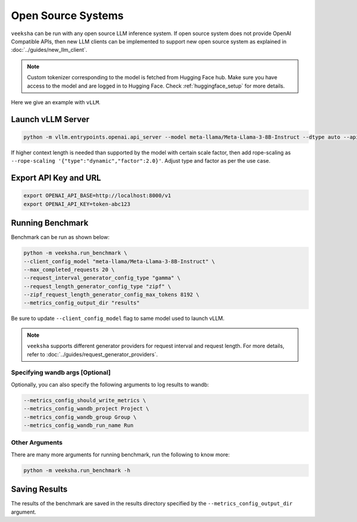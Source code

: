 Open Source Systems
===================

``veeksha`` can be run with any open source LLM inference system. If open source system does not provide OpenAI Compatible APIs, then new LLM clients can be implemented to support new open source system as explained in :doc:`../guides/new_llm_client`.

.. note::

    Custom tokenizer corresponding to the model is fetched from Hugging Face hub. Make sure you have access to the model and are logged in to Hugging Face. Check :ref:`huggingface_setup` for more details.

Here we give an example with ``vLLM``.

Launch vLLM Server
~~~~~~~~~~~~~~~~~~

.. code-block:: shell

    python -m vllm.entrypoints.openai.api_server --model meta-llama/Meta-Llama-3-8B-Instruct --dtype auto --api-key token-abc123 -tp 1 --rope-scaling '{"type":"dynamic","factor":2.0}'

If higher context length is needed than supported by the model with certain scale factor, then add rope-scaling as ``--rope-scaling '{"type":"dynamic","factor":2.0}'``. Adjust type and factor as per the use case.

Export API Key and URL
~~~~~~~~~~~~~~~~~~~~~~

.. code-block:: shell

    export OPENAI_API_BASE=http://localhost:8000/v1
    export OPENAI_API_KEY=token-abc123

Running Benchmark
~~~~~~~~~~~~~~~~~
Benchmark can be run as shown below:

.. code-block:: shell

    python -m veeksha.run_benchmark \
    --client_config_model "meta-llama/Meta-Llama-3-8B-Instruct" \
    --max_completed_requests 20 \
    --request_interval_generator_config_type "gamma" \
    --request_length_generator_config_type "zipf" \
    --zipf_request_length_generator_config_max_tokens 8192 \
    --metrics_config_output_dir "results"

Be sure to update ``--client_config_model`` flag to same model used to launch vLLM.

.. note::

    ``veeksha`` supports different generator providers for request interval and request length. For more details, refer to :doc:`../guides/request_generator_providers`.

.. _wandb_args_open_source_systems:

Specifying wandb args [Optional]
^^^^^^^^^^^^^^^^^^^^^^^^^^^^^^^^

Optionally, you can also specify the following arguments to log results to wandb:

.. code-block:: shell

    --metrics_config_should_write_metrics \
    --metrics_config_wandb_project Project \
    --metrics_config_wandb_group Group \
    --metrics_config_wandb_run_name Run

Other Arguments
^^^^^^^^^^^^^^^
There are many more arguments for running benchmark, run the following to know more:

.. code-block:: shell

    python -m veeksha.run_benchmark -h


Saving Results
~~~~~~~~~~~~~~~
The results of the benchmark are saved in the results directory specified by the ``--metrics_config_output_dir`` argument.

